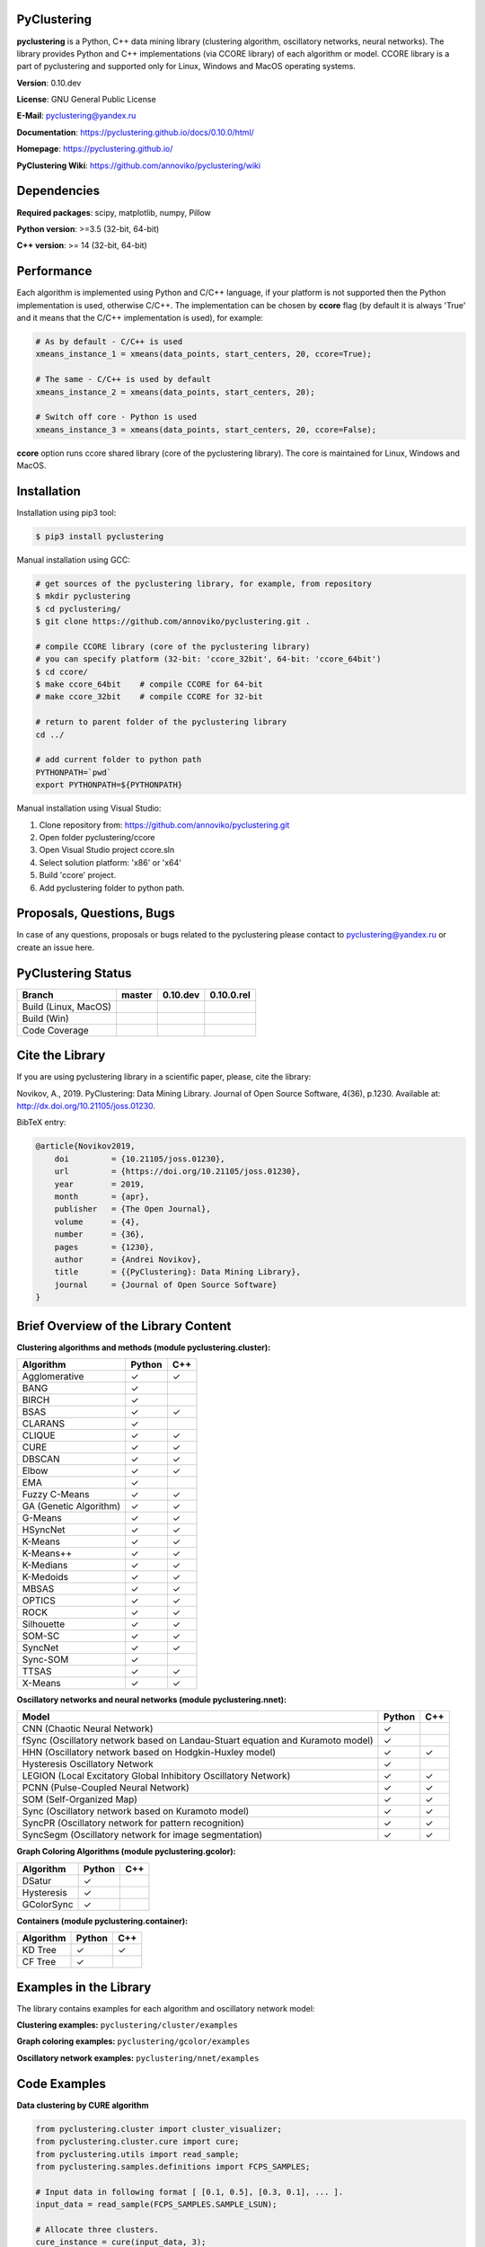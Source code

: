 |Build Status Linux MacOS| |Build Status Win| |Coverage Status| |PyPi| |Download Counter| |JOSS|

PyClustering
============

**pyclustering** is a Python, C++ data mining library (clustering
algorithm, oscillatory networks, neural networks). The library provides
Python and C++ implementations (via CCORE library) of each algorithm or
model. CCORE library is a part of pyclustering and supported only for
Linux, Windows and MacOS operating systems.

**Version**: 0.10.dev

**License**: GNU General Public License

**E-Mail**: pyclustering@yandex.ru

**Documentation**: https://pyclustering.github.io/docs/0.10.0/html/

**Homepage**: https://pyclustering.github.io/

**PyClustering Wiki**: https://github.com/annoviko/pyclustering/wiki



Dependencies
============

**Required packages**: scipy, matplotlib, numpy, Pillow

**Python version**: >=3.5 (32-bit, 64-bit)

**C++ version**: >= 14 (32-bit, 64-bit)



Performance
===========

Each algorithm is implemented using Python and C/C++ language, if your platform is not supported then the Python
implementation is used, otherwise C/C++. The implementation can be chosen by **ccore** flag (by default it is always
'True' and it means that the C/C++ implementation is used), for example:

.. code:: python

    # As by default - C/C++ is used
    xmeans_instance_1 = xmeans(data_points, start_centers, 20, ccore=True);

    # The same - C/C++ is used by default
    xmeans_instance_2 = xmeans(data_points, start_centers, 20);

    # Switch off core - Python is used
    xmeans_instance_3 = xmeans(data_points, start_centers, 20, ccore=False);

**ccore** option runs ccore shared library (core of the pyclustering library). The core is maintained for Linux, Windows and MacOS.



Installation
============

Installation using pip3 tool:

.. code:: bash

    $ pip3 install pyclustering

Manual installation using GCC:

.. code:: bash

    # get sources of the pyclustering library, for example, from repository
    $ mkdir pyclustering
    $ cd pyclustering/
    $ git clone https://github.com/annoviko/pyclustering.git .

    # compile CCORE library (core of the pyclustering library)
    # you can specify platform (32-bit: 'ccore_32bit', 64-bit: 'ccore_64bit')
    $ cd ccore/
    $ make ccore_64bit    # compile CCORE for 64-bit
    # make ccore_32bit    # compile CCORE for 32-bit

    # return to parent folder of the pyclustering library
    cd ../

    # add current folder to python path
    PYTHONPATH=`pwd`
    export PYTHONPATH=${PYTHONPATH}

Manual installation using Visual Studio:

1. Clone repository from: https://github.com/annoviko/pyclustering.git
2. Open folder pyclustering/ccore
3. Open Visual Studio project ccore.sln
4. Select solution platform: 'x86' or 'x64'
5. Build 'ccore' project.
6. Add pyclustering folder to python path.



Proposals, Questions, Bugs
==========================

In case of any questions, proposals or bugs related to the pyclustering please contact to pyclustering@yandex.ru or create an issue here.



PyClustering Status
===================

+----------------------+------------------------------+-------------------------------------+---------------------------------+
| Branch               | master                       | 0.10.dev                            | 0.10.0.rel                      |
+======================+==============================+=====================================+=================================+
| Build (Linux, MacOS) | |Build Status Linux MacOS|   | |Build Status Linux MacOS 0.10.dev| | |Build Status Linux 0.10.0.rel| |
+----------------------+------------------------------+-------------------------------------+---------------------------------+
| Build (Win)          | |Build Status Win|           | |Build Status Win 0.10.dev|         | |Build Status Win 0.10.0.rel|   |
+----------------------+------------------------------+-------------------------------------+---------------------------------+
| Code Coverage        | |Coverage Status|            | |Coverage Status 0.10.dev|          | |Coverage Status 0.10.0.rel|    |
+----------------------+------------------------------+-------------------------------------+---------------------------------+



Cite the Library
================

If you are using pyclustering library in a scientific paper, please, cite the library:

Novikov, A., 2019. PyClustering: Data Mining Library. Journal of Open Source Software, 4(36), p.1230. Available at: http://dx.doi.org/10.21105/joss.01230.

BibTeX entry:

.. code::

    @article{Novikov2019,
        doi         = {10.21105/joss.01230},
        url         = {https://doi.org/10.21105/joss.01230},
        year        = 2019,
        month       = {apr},
        publisher   = {The Open Journal},
        volume      = {4},
        number      = {36},
        pages       = {1230},
        author      = {Andrei Novikov},
        title       = {{PyClustering}: Data Mining Library},
        journal     = {Journal of Open Source Software}
    }



Brief Overview of the Library Content
=====================================

**Clustering algorithms and methods (module pyclustering.cluster):**

+------------------------+---------+-----+
| Algorithm              | Python  | C++ |
+========================+=========+=====+
| Agglomerative          | ✓       | ✓   |
+------------------------+---------+-----+
| BANG                   | ✓       |     |
+------------------------+---------+-----+
| BIRCH                  | ✓       |     |
+------------------------+---------+-----+
| BSAS                   | ✓       | ✓   |
+------------------------+---------+-----+
| CLARANS                | ✓       |     |
+------------------------+---------+-----+
| CLIQUE                 | ✓       | ✓   |
+------------------------+---------+-----+
| CURE                   | ✓       | ✓   |
+------------------------+---------+-----+
| DBSCAN                 | ✓       | ✓   |
+------------------------+---------+-----+
| Elbow                  | ✓       | ✓   |
+------------------------+---------+-----+
| EMA                    | ✓       |     |
+------------------------+---------+-----+
| Fuzzy C-Means          | ✓       | ✓   |
+------------------------+---------+-----+
| GA (Genetic Algorithm) | ✓       | ✓   |
+------------------------+---------+-----+
| G-Means                | ✓       | ✓   |
+------------------------+---------+-----+
| HSyncNet               | ✓       | ✓   |
+------------------------+---------+-----+
| K-Means                | ✓       | ✓   |
+------------------------+---------+-----+
| K-Means++              | ✓       | ✓   |
+------------------------+---------+-----+
| K-Medians              | ✓       | ✓   |
+------------------------+---------+-----+
| K-Medoids              | ✓       | ✓   |
+------------------------+---------+-----+
| MBSAS                  | ✓       | ✓   |
+------------------------+---------+-----+
| OPTICS                 | ✓       | ✓   |
+------------------------+---------+-----+
| ROCK                   | ✓       | ✓   |
+------------------------+---------+-----+
| Silhouette             | ✓       | ✓   |
+------------------------+---------+-----+
| SOM-SC                 | ✓       | ✓   |
+------------------------+---------+-----+
| SyncNet                | ✓       | ✓   |
+------------------------+---------+-----+
| Sync-SOM               | ✓       |     |
+------------------------+---------+-----+
| TTSAS                  | ✓       | ✓   |
+------------------------+---------+-----+
| X-Means                | ✓       | ✓   |
+------------------------+---------+-----+


**Oscillatory networks and neural networks (module pyclustering.nnet):**

+--------------------------------------------------------------------------------+---------+-----+
| Model                                                                          | Python  | C++ |
+================================================================================+=========+=====+
| CNN (Chaotic Neural Network)                                                   | ✓       |     |
+--------------------------------------------------------------------------------+---------+-----+
| fSync (Oscillatory network based on Landau-Stuart equation and Kuramoto model) | ✓       |     |
+--------------------------------------------------------------------------------+---------+-----+
| HHN (Oscillatory network based on Hodgkin-Huxley model)                        | ✓       | ✓   |
+--------------------------------------------------------------------------------+---------+-----+
| Hysteresis Oscillatory Network                                                 | ✓       |     |
+--------------------------------------------------------------------------------+---------+-----+
| LEGION (Local Excitatory Global Inhibitory Oscillatory Network)                | ✓       | ✓   |
+--------------------------------------------------------------------------------+---------+-----+
| PCNN (Pulse-Coupled Neural Network)                                            | ✓       | ✓   |
+--------------------------------------------------------------------------------+---------+-----+
| SOM (Self-Organized Map)                                                       | ✓       | ✓   |
+--------------------------------------------------------------------------------+---------+-----+
| Sync (Oscillatory network based on Kuramoto model)                             | ✓       | ✓   |
+--------------------------------------------------------------------------------+---------+-----+
| SyncPR (Oscillatory network for pattern recognition)                           | ✓       | ✓   |
+--------------------------------------------------------------------------------+---------+-----+
| SyncSegm (Oscillatory network for image segmentation)                          | ✓       | ✓   |
+--------------------------------------------------------------------------------+---------+-----+


**Graph Coloring Algorithms (module pyclustering.gcolor):**

+------------------------+---------+-----+
| Algorithm              | Python  | C++ |
+========================+=========+=====+
| DSatur                 | ✓       |     |
+------------------------+---------+-----+
| Hysteresis             | ✓       |     |
+------------------------+---------+-----+
| GColorSync             | ✓       |     |
+------------------------+---------+-----+


**Containers (module pyclustering.container):**

+------------------------+---------+-----+
| Algorithm              | Python  | C++ |
+========================+=========+=====+
| KD Tree                | ✓       | ✓   |
+------------------------+---------+-----+
| CF Tree                | ✓       |     |
+------------------------+---------+-----+



Examples in the Library
=======================

The library contains examples for each algorithm and oscillatory network model:

**Clustering examples:** ``pyclustering/cluster/examples``

**Graph coloring examples:** ``pyclustering/gcolor/examples``

**Oscillatory network examples:** ``pyclustering/nnet/examples``

.. image:: https://github.com/annoviko/pyclustering/blob/master/docs/img/example_cluster_place.png
   :alt: Where are examples?



Code Examples
=============

**Data clustering by CURE algorithm**

.. code:: python

    from pyclustering.cluster import cluster_visualizer;
    from pyclustering.cluster.cure import cure;
    from pyclustering.utils import read_sample;
    from pyclustering.samples.definitions import FCPS_SAMPLES;

    # Input data in following format [ [0.1, 0.5], [0.3, 0.1], ... ].
    input_data = read_sample(FCPS_SAMPLES.SAMPLE_LSUN);

    # Allocate three clusters.
    cure_instance = cure(input_data, 3);
    cure_instance.process();
    clusters = cure_instance.get_clusters();

    # Visualize allocated clusters.
    visualizer = cluster_visualizer();
    visualizer.append_clusters(clusters, input_data);
    visualizer.show();

**Data clustering by K-Means algorithm**

.. code:: python

    from pyclustering.cluster.kmeans import kmeans, kmeans_visualizer
    from pyclustering.cluster.center_initializer import kmeans_plusplus_initializer
    from pyclustering.samples.definitions import FCPS_SAMPLES
    from pyclustering.utils import read_sample

    # Load list of points for cluster analysis.
    sample = read_sample(FCPS_SAMPLES.SAMPLE_TWO_DIAMONDS)

    # Prepare initial centers using K-Means++ method.
    initial_centers = kmeans_plusplus_initializer(sample, 2).initialize()

    # Create instance of K-Means algorithm with prepared centers.
    kmeans_instance = kmeans(sample, initial_centers)

    # Run cluster analysis and obtain results.
    kmeans_instance.process()
    clusters = kmeans_instance.get_clusters()
    final_centers = kmeans_instance.get_centers()

    # Visualize obtained results
    kmeans_visualizer.show_clusters(sample, clusters, final_centers)

**Data clustering by OPTICS algorithm**

.. code:: python

    from pyclustering.cluster import cluster_visualizer
    from pyclustering.cluster.optics import optics, ordering_analyser, ordering_visualizer
    from pyclustering.samples.definitions import FCPS_SAMPLES
    from pyclustering.utils import read_sample

    # Read sample for clustering from some file
    sample = read_sample(FCPS_SAMPLES.SAMPLE_LSUN)

    # Run cluster analysis where connectivity radius is bigger than real
    radius = 2.0
    neighbors = 3
    amount_of_clusters = 3
    optics_instance = optics(sample, radius, neighbors, amount_of_clusters)

    # Performs cluster analysis
    optics_instance.process()

    # Obtain results of clustering
    clusters = optics_instance.get_clusters()
    noise = optics_instance.get_noise()
    ordering = optics_instance.get_ordering()

    # Visualize ordering diagram
    analyser = ordering_analyser(ordering)
    ordering_visualizer.show_ordering_diagram(analyser, amount_of_clusters)

    # Visualize clustering results
    visualizer = cluster_visualizer()
    visualizer.append_clusters(clusters, sample)
    visualizer.show()

**Simulation of oscillatory network PCNN**

.. code:: python

    from pyclustering.nnet.pcnn import pcnn_network, pcnn_visualizer

    # Create Pulse-Coupled neural network with 10 oscillators.
    net = pcnn_network(10)

    # Perform simulation during 100 steps using binary external stimulus.
    dynamic = net.simulate(50, [1, 1, 1, 0, 0, 0, 0, 1, 1, 1])

    # Allocate synchronous ensembles from the output dynamic.
    ensembles = dynamic.allocate_sync_ensembles()

    # Show output dynamic.
    pcnn_visualizer.show_output_dynamic(dynamic, ensembles)

**Simulation of chaotic neural network CNN**

.. code:: python

    from pyclustering.cluster import cluster_visualizer
    from pyclustering.samples.definitions import SIMPLE_SAMPLES
    from pyclustering.utils import read_sample
    from pyclustering.nnet.cnn import cnn_network, cnn_visualizer

    # Load stimulus from file.
    stimulus = read_sample(SIMPLE_SAMPLES.SAMPLE_SIMPLE3)

    # Create chaotic neural network, amount of neurons should be equal to amount of stimulus.
    network_instance = cnn_network(len(stimulus))

    # Perform simulation during 100 steps.
    steps = 100
    output_dynamic = network_instance.simulate(steps, stimulus)

    # Display output dynamic of the network.
    cnn_visualizer.show_output_dynamic(output_dynamic)

    # Display dynamic matrix and observation matrix to show clustering phenomenon.
    cnn_visualizer.show_dynamic_matrix(output_dynamic)
    cnn_visualizer.show_observation_matrix(output_dynamic)

    # Visualize clustering results.
    clusters = output_dynamic.allocate_sync_ensembles(10)
    visualizer = cluster_visualizer()
    visualizer.append_clusters(clusters, stimulus)
    visualizer.show()



Illustrations
=============

**Cluster allocation on FCPS dataset collection by DBSCAN:**

.. image:: https://github.com/annoviko/pyclustering/blob/master/docs/img/fcps_cluster_analysis.png
   :alt: Clustering by DBSCAN

**Cluster allocation by OPTICS using cluster-ordering diagram:**

.. image:: https://github.com/annoviko/pyclustering/blob/master/docs/img/optics_example_clustering.png
   :alt: Clustering by OPTICS


**Partial synchronization (clustering) in Sync oscillatory network:**

.. image:: https://github.com/annoviko/pyclustering/blob/master/docs/img/sync_partial_synchronization.png
   :alt: Partial synchronization in Sync oscillatory network


**Cluster visualization by SOM (Self-Organized Feature Map)**

.. image:: https://github.com/annoviko/pyclustering/blob/master/docs/img/target_som_processing.png
   :alt: Cluster visualization by SOM



.. |Build Status Linux MacOS| image:: https://travis-ci.org/annoviko/pyclustering.svg?branch=master
   :target: https://travis-ci.org/annoviko/pyclustering
.. |Build Status Win| image:: https://ci.appveyor.com/api/projects/status/4uly2exfp49emwn0/branch/master?svg=true
   :target: https://ci.appveyor.com/project/annoviko/pyclustering/branch/master
.. |Coverage Status| image:: https://coveralls.io/repos/github/annoviko/pyclustering/badge.svg?branch=master&ts=1
   :target: https://coveralls.io/github/annoviko/pyclustering?branch=master
.. |DOI| image:: https://zenodo.org/badge/DOI/10.5281/zenodo.1491324.svg
   :target: https://doi.org/10.5281/zenodo.1491324
.. |PyPi| image:: https://badge.fury.io/py/pyclustering.svg
   :target: https://badge.fury.io/py/pyclustering
.. |Build Status Linux MacOS 0.10.dev| image:: https://travis-ci.org/annoviko/pyclustering.svg?branch=0.10.dev
   :target: https://travis-ci.org/annoviko/pyclustering
.. |Build Status Win 0.10.dev| image:: https://ci.appveyor.com/api/projects/status/4uly2exfp49emwn0/branch/0.10.dev?svg=true
   :target: https://ci.appveyor.com/project/annoviko/pyclustering/branch/0.9.dev
.. |Coverage Status 0.10.dev| image:: https://coveralls.io/repos/github/annoviko/pyclustering/badge.svg?branch=0.10.dev&ts=1
   :target: https://coveralls.io/github/annoviko/pyclustering?branch=0.9.dev
.. |Build Status Linux 0.10.0.rel| image:: https://travis-ci.org/annoviko/pyclustering.svg?branch=0.10.0.rel
   :target: https://travis-ci.org/annoviko/pyclustering
.. |Build Status Win 0.10.0.rel| image:: https://ci.appveyor.com/api/projects/status/4uly2exfp49emwn0/branch/0.10.0.rel?svg=true
   :target: https://ci.appveyor.com/project/annoviko/pyclustering/branch/0.10.0.rel
.. |Coverage Status 0.10.0.rel| image:: https://coveralls.io/repos/github/annoviko/pyclustering/badge.svg?branch=0.10.0.rel&ts=1
   :target: https://coveralls.io/github/annoviko/pyclustering?branch=0.10.0.rel
.. |Download Counter| image:: https://pepy.tech/badge/pyclustering
   :target: https://pepy.tech/project/pyclustering
.. |JOSS| image:: http://joss.theoj.org/papers/10.21105/joss.01230/status.svg
   :target: https://doi.org/10.21105/joss.01230
